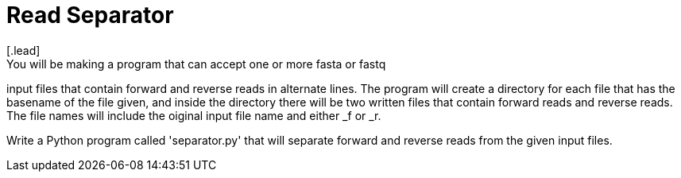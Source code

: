 = *Read Separator*
[.lead]
You will be making a program that can accept one or more fasta or fastq
input files that contain forward and reverse reads in alternate lines. 
The program will create a directory for each file that has the basename
of the file given, and inside the directory there will be two written 
files that contain forward reads and reverse reads. The file names will
include the oiginal input file name and either _f or _r.

Write a Python program called 'separator.py' that will separate forward 
and reverse reads from the given input files.
